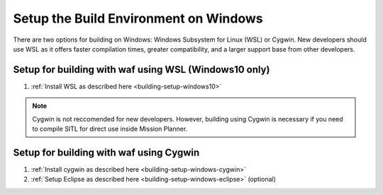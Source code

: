 .. _building-setup-windows:

======================================
Setup the Build Environment on Windows
======================================

There are two options for building on Windows: Windows Subsystem for Linux (WSL) or Cygwin. New developers should use WSL as it offers faster compilation times, greater compatibility, and a larger support base from other developers.

Setup for building with waf using WSL (Windows10 only)
------------------------------------------------------

#. :ref:`Install WSL as described here <building-setup-windows10>`

.. note::

    Cygwin is not reccomended for new developers. However, building using Cygwin is necessary if you need to compile SITL for direct use inside Mission Planner.

Setup for building with waf using Cygwin
----------------------------------------

#. :ref:`Install cygwin as described here <building-setup-windows-cygwin>`

#. :ref:`Setup Eclipse as described here <building-setup-windows-eclipse>` (optional)
